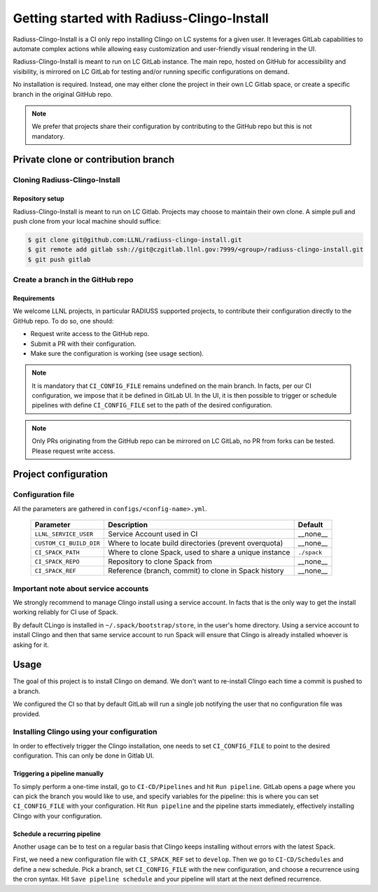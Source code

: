 .. ##
.. ## Copyright (c) 2022, Lawrence Livermore National Security, LLC and
.. ## other RADIUSS Project Developers. See the top-level COPYRIGHT file for details.
.. ##
.. ## SPDX-License-Identifier: (MIT)
.. ##

.. _getting_started-label:

*******************************************
Getting started with Radiuss-Clingo-Install
*******************************************

Radiuss-Clingo-Install is a CI only repo installing Clingo on LC systems for a
given user. It leverages GitLab capabilities to automate complex actions while
allowing easy customization and user-friendly visual rendering in the UI.

Radiuss-Clingo-Install is meant to run on LC GitLab instance. The main repo,
hosted on GitHub for accessibility and visibility, is mirrored on LC GitLab for
testing and/or running specific configurations on demand.

No installation is required. Instead, one may either clone the project in their
own LC Gitlab space, or create a specific branch in the original GitHub repo.

.. note::
   We prefer that projects share their configuration by contributing to the
   GitHub repo but this is not mandatory.


====================================
Private clone or contribution branch
====================================

Cloning Radiuss-Clingo-Install
==============================

Repository setup
----------------

Radiuss-Clingo-Install is meant to run on LC Gitlab. Projects may choose to
maintain their own clone. A simple pull and push clone from your local machine
should suffice:

.. code-block:: bash

  $ git clone git@github.com:LLNL/radiuss-clingo-install.git
  $ git remote add gitlab ssh://git@czgitlab.llnl.gov:7999/<group>/radiuss-clingo-install.git
  $ git push gitlab

Create a branch in the GitHub repo
==================================

Requirements
------------

We welcome LLNL projects, in particular RADIUSS supported projects, to
contribute their configuration directly to the GitHub repo. To do so, one
should:

* Request write access to the GitHub repo.
* Submit a PR with their configuration.
* Make sure the configuration is working (see usage section).

.. note::
   It is mandatory that ``CI_CONFIG_FILE`` remains undefined on the main
   branch. In facts, per our CI configuration, we impose that it be defined in
   GitLab UI. In the UI, it is then possible to trigger or schedule pipelines
   with define ``CI_CONFIG_FILE`` set to the path of the desired configuration.

.. note::
   Only PRs originating from the GitHub repo can be mirrored on LC GitLab, no
   PR from forks can be tested. Please request write access.


=====================
Project configuration
=====================

Configuration file
==================

All the parameters are gathered in ``configs/<config-name>.yml``.

 ======================== ====================================================== ============
  Parameter                Description                                           Default
 ======================== ====================================================== ============
  ``LLNL_SERVICE_USER``    Service Account used in CI                             __none__
  ``CUSTOM_CI_BUILD_DIR``  Where to locate build directories (prevent overquota)  __none__
  ``CI_SPACK_PATH``        Where to clone Spack, used to share a unique instance  ``./spack``
  ``CI_SPACK_REPO``        Repository to clone Spack from                         __none__
  ``CI_SPACK_REF``         Reference (branch, commit) to clone in Spack history   __none__
 ======================== ====================================================== ============

Important note about service accounts
=====================================

We strongly recommend to manage Clingo install using a service account. In
facts that is the only way to get the install working reliably for CI use of
Spack.

By default CLingo is installed in ``~/.spack/bootstrap/store``, in the user's
home directory.  Using a service account to install Clingo and then that same
service account to run Spack will ensure that Clingo is already installed
whoever is asking for it.


=====
Usage
=====

The goal of this project is to install Clingo on demand. We don't want to
re-install Clingo each time a commit is pushed to a branch.

We configured the CI so that by default GitLab will run a single job notifying
the user that no configuration file was provided.

Installing Clingo using your configuration
==========================================

In order to effectively trigger the Clingo installation, one needs to set
``CI_CONFIG_FILE`` to point to the desired configuration. This can only be done
in Gitlab UI.

Triggering a pipeline manually
------------------------------

To simply perform a one-time install, go to ``CI-CD/Pipelines`` and hit ``Run
pipeline``.  GitLab opens a page where you can pick the branch you would like
to use, and specify variables for the pipeline: this is where you can set
``CI_CONFIG_FILE`` with your configuration. Hit ``Run pipeline`` and the
pipeline starts immediately, effectively installing Clingo with your
configuration.

Schedule a recurring pipeline
-----------------------------

Another usage can be to test on a regular basis that Clingo keeps installing
without errors with the latest Spack.

First, we need a new configuration file with ``CI_SPACK_REF`` set to
``develop``. Then we go to ``CI-CD/Schedules`` and define a new schedule. Pick
a branch, set ``CI_CONFIG_FILE`` with the new configuration, and choose a
recurrence using the cron syntax. Hit ``Save pipeline schedule`` and your
pipeline will start at the next defined recurrence.
